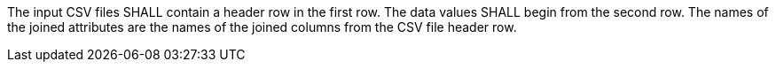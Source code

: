 [requirement,type="general",id="/req/core/filejoin-post-op-header",label="/req/core/filejoin-post-op-header",obligation="requirement"]
[[req_core_joins-post-op]]
====
[.component,class=part]
--
The input CSV files SHALL contain a header row in the first row. The data values SHALL begin from the second row. The names of the joined attributes are the names of the joined columns from the CSV file header row.
--
====